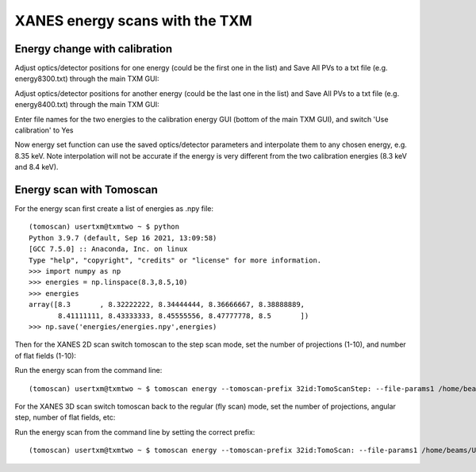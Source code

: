 XANES energy scans with the TXM
================================

Energy change with calibration
------------------------------

Adjust optics/detector positions for one energy (could be the first one in the list) and Save All PVs to a txt file (e.g. energy8300.txt) through the main TXM GUI:

.. image:: img_guide/energies1.png
   :width: 300px
   :align: center
   :alt: project

Adjust optics/detector positions for another energy (could be the last one in the list) and Save All PVs to a txt file (e.g. energy8400.txt) through the main TXM GUI:

.. image:: img_guide/energies2.png
   :width: 300px
   :align: center
   :alt: project
   
Enter file names for the two energies to the calibration energy GUI (bottom of the main TXM GUI), and switch 'Use calibration' to Yes

.. image:: img_guide/energies3.png
   :width: 300px
   :align: center
   :alt: project

Now energy set function can use the saved optics/detector parameters and interpolate them to any chosen energy, e.g. 8.35 keV. Note interpolation will not be accurate if the energy is very different from the two calibration energies (8.3 keV and 8.4 keV).

Energy scan with Tomoscan
-------------------------

For the energy scan first create a list of energies as .npy file::

	(tomoscan) usertxm@txmtwo ~ $ python
	Python 3.9.7 (default, Sep 16 2021, 13:09:58) 
	[GCC 7.5.0] :: Anaconda, Inc. on linux
	Type "help", "copyright", "credits" or "license" for more information.
	>>> import numpy as np
	>>> energies = np.linspace(8.3,8.5,10)
	>>> energies
	array([8.3       , 8.32222222, 8.34444444, 8.36666667, 8.38888889,
       	       8.41111111, 8.43333333, 8.45555556, 8.47777778, 8.5       ])
	>>> np.save('energies/energies.npy',energies)

Then for the XANES 2D scan switch tomoscan to the step scan mode, set the number of projections (1-10), and number of flat fields (1-10):

.. image:: img_guide/energies4.png
   :width: 500px
   :align: center
   :alt: project
 
.. image:: img_guide/energies5.png
   :width: 500px
   :align: center
   :alt: project

Run the energy scan from the command line::

	(tomoscan) usertxm@txmtwo ~ $ tomoscan energy --tomoscan-prefix 32id:TomoScanStep: --file-params1 /home/beams/USERTXM/epics/synApps/support/txmoptics/iocBoot/iocTXMOptics/energy8300.txt --file-params2 /home/beams/USERTXM/epics/synApps/support/txmoptics/iocBoot/iocTXMOptics/energies8400.txt --file-energies energies/energies.npy
	
For the XANES 3D scan switch tomoscan back to the regular (fly scan) mode, set the number of projections, angular step, number of flat fields, etc:

.. image:: img_guide/energies6.png
   :width: 500px
   :align: center
   :alt: project

.. image:: img_guide/energies7.png
   :width: 500px
   :align: center
   :alt: project

Run the energy scan from the command line by setting the correct prefix::

	(tomoscan) usertxm@txmtwo ~ $ tomoscan energy --tomoscan-prefix 32id:TomoScan: --file-params1 /home/beams/USERTXM/epics/synApps/support/txmoptics/iocBoot/iocTXMOptics/energy8300.txt --file-params2 /home/beams/USERTXM/epics/synApps/support/txmoptics/iocBoot/iocTXMOptics/energies8400.txt --file-energies energies/energies.npy


	







	

